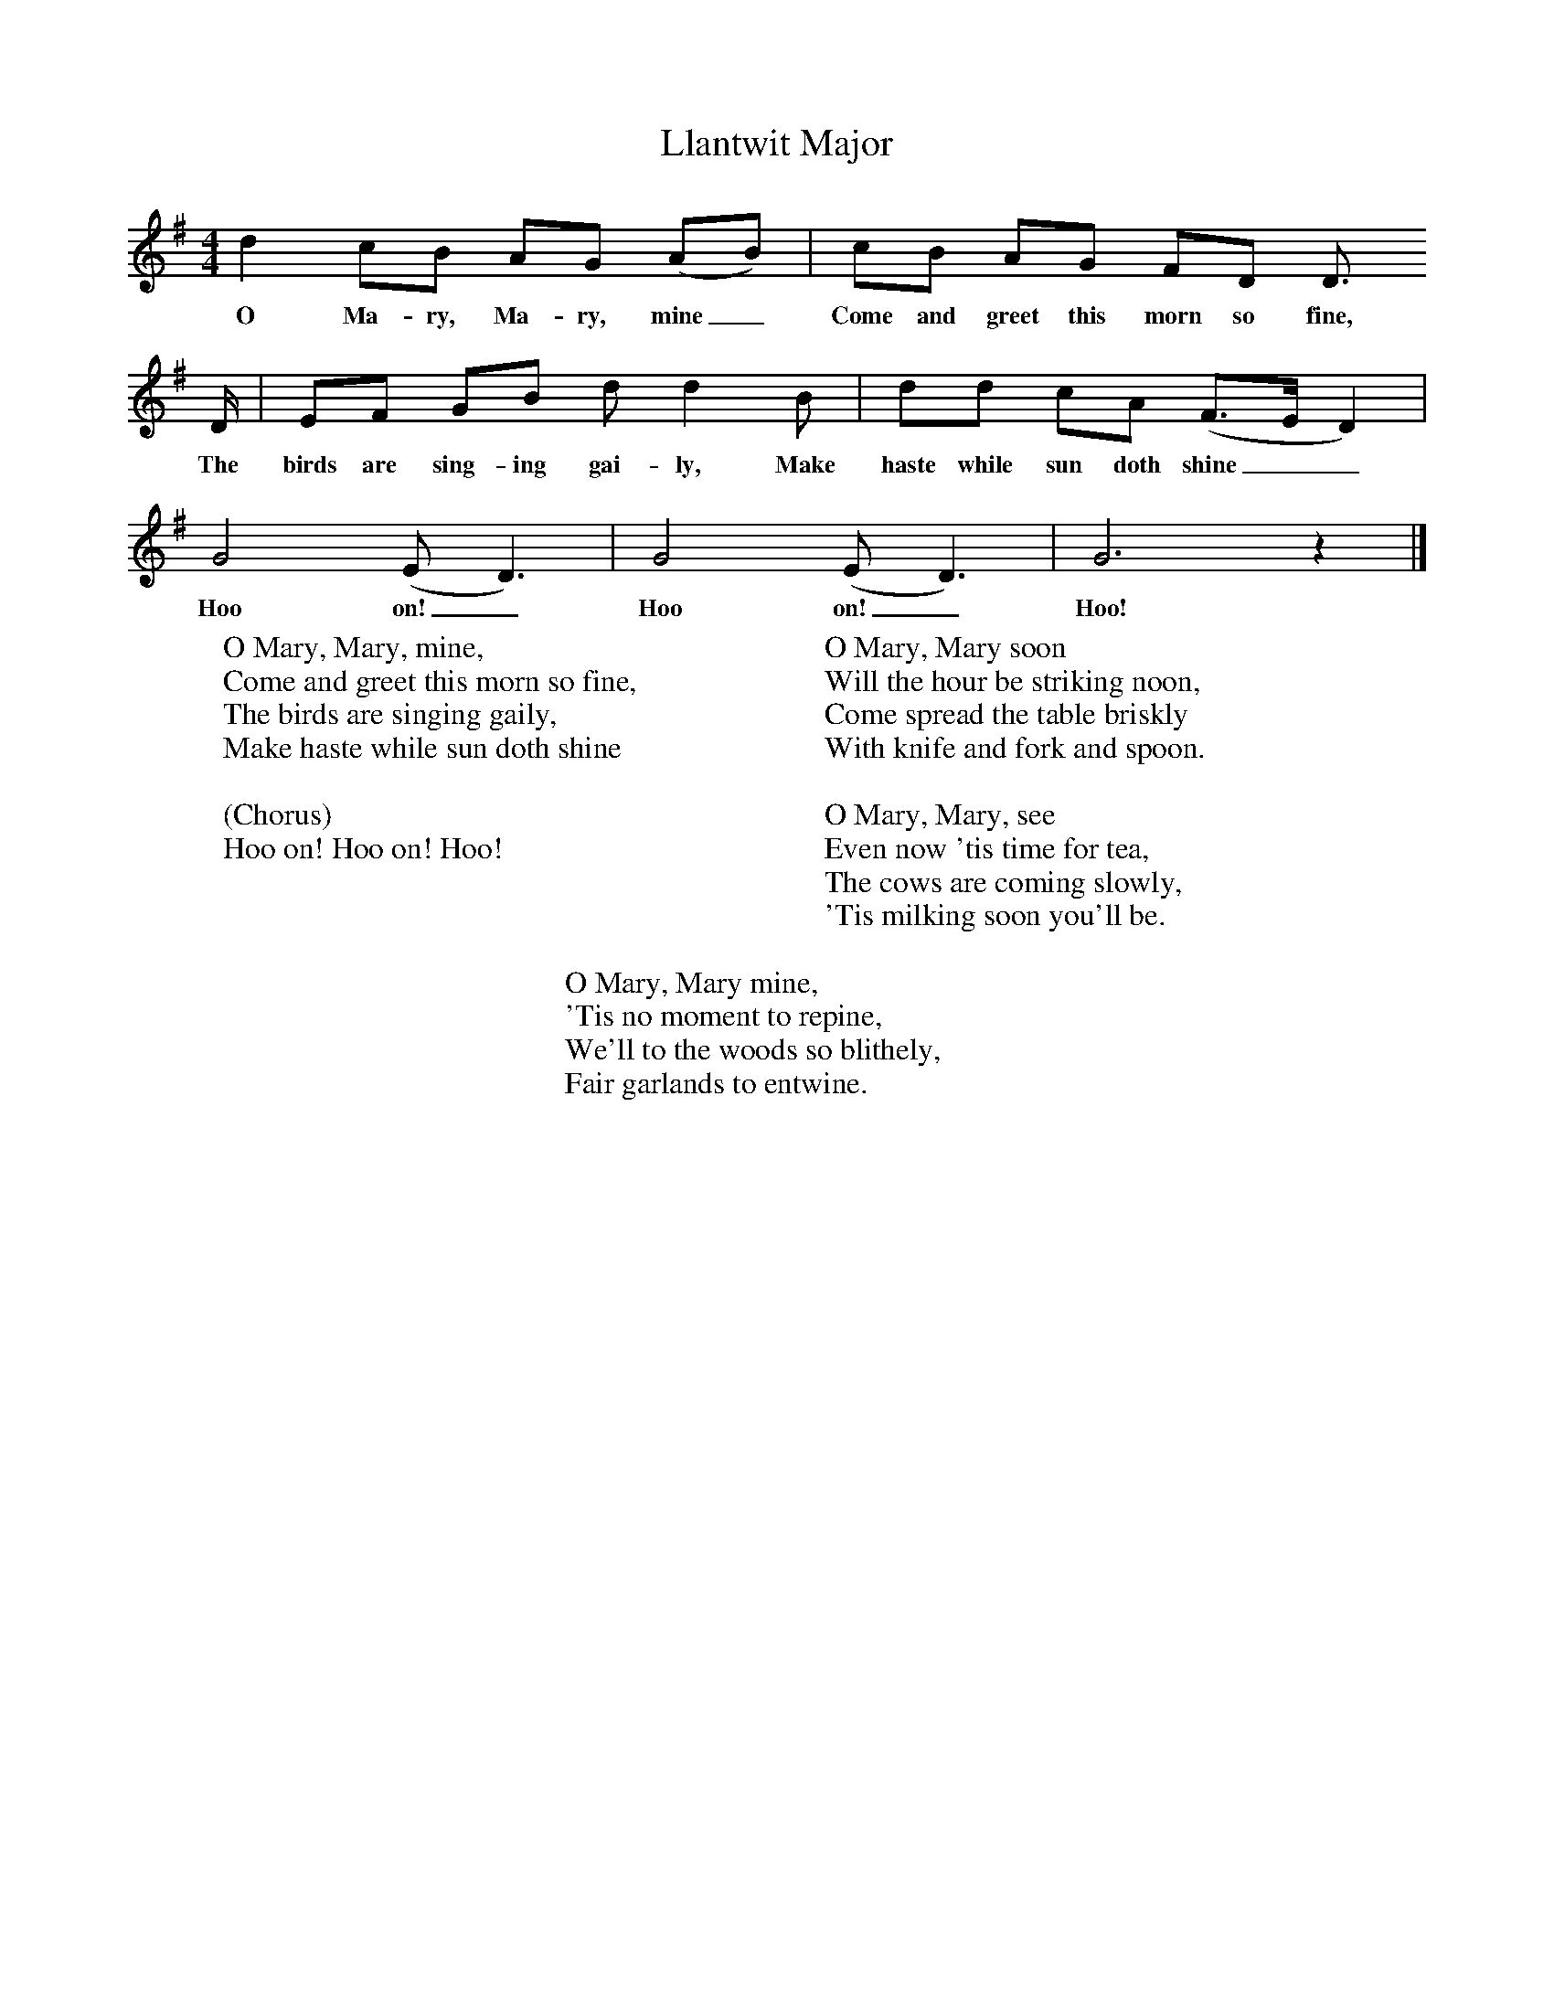 X:1
T:Llantwit Major
B:Singing Together, Spring 1972, BBC Publications
F:http://www.folkinfo.org/songs
M:4/4     %Meter
L:1/8     %
K:G
d2 cB AG (AB) |cB AG FD D3/2
w:O Ma-ry, Ma-ry, mine_ Come and greet this morn so fine,
D/ |EF GB d d2 B |dd cA (F3/2E/D2) |
w:The birds are sing-ing gai-ly, Make haste while sun doth shine__
G4 (ED3) |G4 (ED3) |G6 z2 |]
w:Hoo on!_ Hoo on!_ Hoo!
W:O Mary, Mary, mine,
W:Come and greet this morn so fine,
W:The birds are singing gaily,
W:Make haste while sun doth shine
W:
W:(Chorus)
W:Hoo on! Hoo on! Hoo!
W:
W:O Mary, Mary soon
W:Will the hour be striking noon,
W:Come spread the table briskly
W:With knife and fork and spoon.
W:
W:O Mary, Mary, see
W:Even now 'tis time for tea,
W:The cows are coming slowly,
W:'Tis milking soon you'll be.
W:
W:O Mary, Mary mine,
W:'Tis no moment to repine,
W:We'll to the woods so blithely,
W:Fair garlands to entwine.
